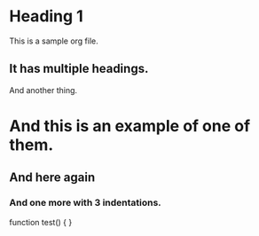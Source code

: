 * Heading 1

This is a sample org file.

** It has multiple headings.

And another thing.

* And this is an example of one of them.

** And here again

*** And one more with 3 indentations.

function test() {
}
